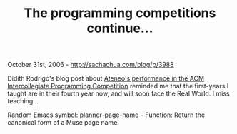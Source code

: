 #+TITLE: The programming competitions continue...

October 31st, 2006 -
[[http://sachachua.com/blog/p/3988][http://sachachua.com/blog/p/3988]]

Didith Rodrigo's blog post about
[[http://thespoke.net/blogs/didith/archive/2006/10/30/972151.aspx][Ateneo's
performance in the ACM Intercollegiate Programming Competition]]
reminded me that the first-years I taught are in their fourth year now,
and will soon face the Real World. I miss teaching...

Random Emacs symbol: planner-page-name -- Function: Return the canonical
form of a Muse page name.
